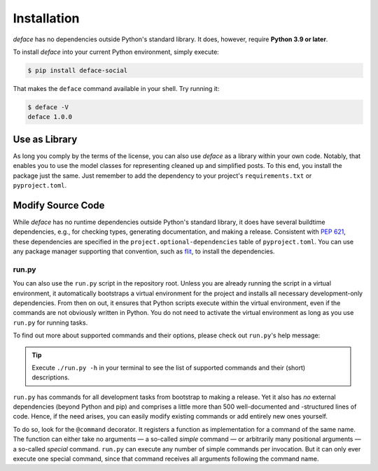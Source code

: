 Installation
============

*deface* has no dependencies outside Python's standard library. It does,
however, require **Python 3.9 or later**.

To install *deface* into your current Python environment, simply execute:

.. code-block:: shell

   $ pip install deface-social

That makes the ``deface`` command available in your shell. Try running it:

.. code-block:: shell

   $ deface -V
   deface 1.0.0


Use as Library
--------------

As long you comply by the terms of the license, you can also use *deface* as a
library within your own code. Notably, that enables you to use the model classes
for representing cleaned up and simplified posts. To this end, you install the
package just the same. Just remember to add the dependency to your project's
``requirements.txt`` or ``pyproject.toml``.


Modify Source Code
------------------

While *deface* has no runtime dependencies outside Python's standard library, it
does have several buildtime dependencies, e.g., for checking types, generating
documentation, and making a release. Consistent with `PEP 621
<https://www.python.org/dev/peps/pep-0621/>`_, these dependencies are specified
in the ``project.optional-dependencies`` table of ``pyproject.toml``. You can
use any package manager supporting that convention, such as `flit
<https://github.com/takluyver/flit>`_, to install the dependencies.


run.py
^^^^^^

You can also use the ``run.py`` script in the repository root. Unless you are
already running the script in a virtual environment, it automatically bootstraps
a virtual environment for the project and installs all necessary
development-only dependencies. From then on out, it ensures that Python scripts
execute within the virtual environment, even if the commands are not obviously
written in Python. You do not need to activate the virtual environment as long
as you use ``run.py`` for running tasks.

To find out more about supported commands and their options, please check out
``run.py``'s help message:

.. sphinx_argparse_cli::
   :module: run
   :func: create_parser
   :prog: run.py
   :title:
   :group_title_prefix:

.. tip::

   Execute ``./run.py -h`` in your terminal to see the list of supported
   commands and their (short) descriptions.

``run.py`` has commands for all development tasks from bootstrap to making a
release. Yet it also has *no* external dependencies (beyond Python and pip) and
comprises a little more than 500 well-documented and -structured lines of code.
Hence, if the need arises, you can easily modify existing commands or add
entirely new ones yourself.

To do so, look for the ``@command`` decorator. It registers a function as
implementation for a command of the same name. The function can either take no
arguments — a so-called *simple* command — or arbitrarily many positional
arguments — a so-called *special* command. ``run.py`` can execute any number of
simple commands per invocation. But it can only ever execute one special
command, since that command receives all arguments following the command name.
